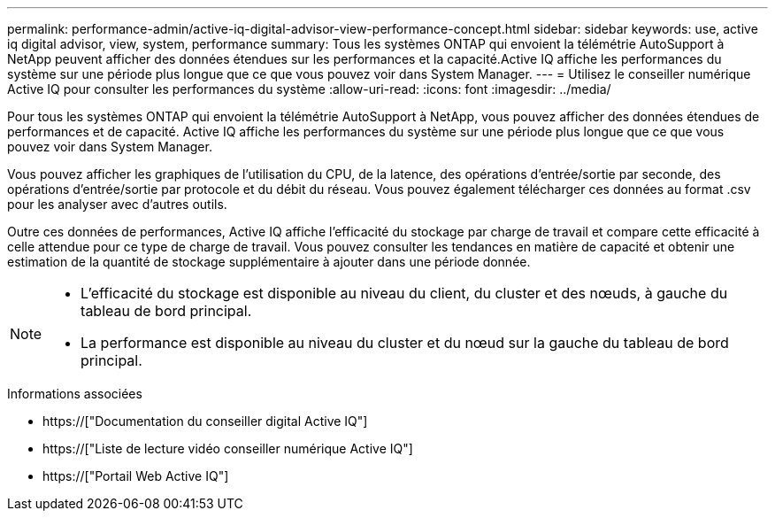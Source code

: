 ---
permalink: performance-admin/active-iq-digital-advisor-view-performance-concept.html 
sidebar: sidebar 
keywords: use, active iq digital advisor, view, system, performance 
summary: Tous les systèmes ONTAP qui envoient la télémétrie AutoSupport à NetApp peuvent afficher des données étendues sur les performances et la capacité.Active IQ affiche les performances du système sur une période plus longue que ce que vous pouvez voir dans System Manager. 
---
= Utilisez le conseiller numérique Active IQ pour consulter les performances du système
:allow-uri-read: 
:icons: font
:imagesdir: ../media/


[role="lead"]
Pour tous les systèmes ONTAP qui envoient la télémétrie AutoSupport à NetApp, vous pouvez afficher des données étendues de performances et de capacité. Active IQ affiche les performances du système sur une période plus longue que ce que vous pouvez voir dans System Manager.

Vous pouvez afficher les graphiques de l'utilisation du CPU, de la latence, des opérations d'entrée/sortie par seconde, des opérations d'entrée/sortie par protocole et du débit du réseau. Vous pouvez également télécharger ces données au format .csv pour les analyser avec d'autres outils.

Outre ces données de performances, Active IQ affiche l'efficacité du stockage par charge de travail et compare cette efficacité à celle attendue pour ce type de charge de travail. Vous pouvez consulter les tendances en matière de capacité et obtenir une estimation de la quantité de stockage supplémentaire à ajouter dans une période donnée.

[NOTE]
====
* L'efficacité du stockage est disponible au niveau du client, du cluster et des nœuds, à gauche du tableau de bord principal.
* La performance est disponible au niveau du cluster et du nœud sur la gauche du tableau de bord principal.


====
.Informations associées
* https://["Documentation du conseiller digital Active IQ"]
* https://["Liste de lecture vidéo conseiller numérique Active IQ"]
* https://["Portail Web Active IQ"]

